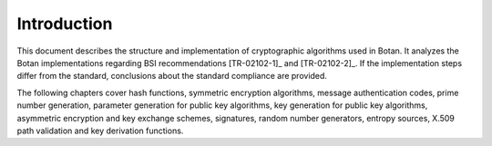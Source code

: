 Introduction
============

This document describes the structure and implementation of
cryptographic algorithms used in Botan. It analyzes the Botan implementations
regarding BSI recommendations [TR-02102-1]_ and [TR-02102-2]_. If the
implementation steps differ from the standard, conclusions about the standard
compliance are provided.

The following chapters cover hash functions, symmetric encryption
algorithms, message authentication codes, prime number generation,
parameter generation for public key algorithms, key generation for
public key algorithms, asymmetric encryption and key exchange schemes,
signatures, random number generators, entropy sources, X.509 path
validation and key derivation functions.
